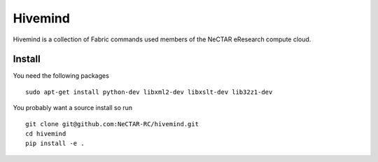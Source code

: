 Hivemind
========

Hivemind is a collection of Fabric commands used members of the NeCTAR
eResearch compute cloud.

Install
-------

You need the following packages ::

  sudo apt-get install python-dev libxml2-dev libxslt-dev lib32z1-dev

You probably want a source install so run ::

  git clone git@github.com:NeCTAR-RC/hivemind.git
  cd hivemind
  pip install -e .
